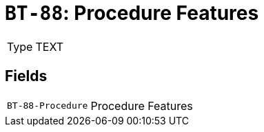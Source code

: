 = `BT-88`: Procedure Features
:navtitle: Business Terms

[horizontal]
Type:: TEXT

== Fields
[horizontal]
  `BT-88-Procedure`:: Procedure Features
